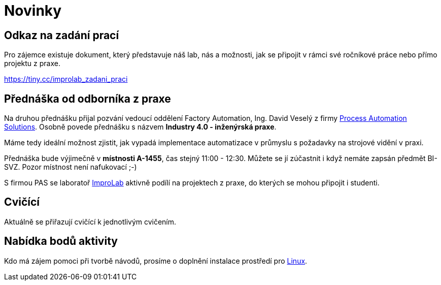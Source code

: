 = Novinky

== Odkaz na zadání prací
Pro zájemce existuje dokument, který představuje náš lab, nás a možnosti, jak se připojit v rámci své ročníkové práce nebo přímo projektu z praxe.

https://tiny.cc/improlab_zadani_praci

== Přednáška od odborníka z praxe
:date: 2019-10-04

Na druhou přednášku přijal pozvání vedoucí oddělení Factory Automation, Ing. David Veselý z firmy https://pa-ats.com/cz-cz[Process Automation Solutions]. Osobně povede přednášku s názvem *Industry 4.0 - inženýrská praxe*. 

Máme tedy ideální možnost zjistit, jak vypadá implementace automatizace v průmyslu s požadavky na strojové vidění v praxi. 

Přednáška bude výjimečně v *místnosti A-1455*, čas stejný 11:00 - 12:30. Můžete se jí zúčastnit i když nemáte zapsán předmět BI-SVZ. Pozor místnost není nafukovací ;-)

S firmou PAS se laboratoř https://improlab.fit.cvut.cz[ImproLab] aktivně podílí na projektech z praxe, do kterých se mohou připojit i studenti.

== Cvičící
Aktuálně se přiřazují cvičící k jednotlivým cvičením.


== Nabídka bodů aktivity
:date: 2019-09-16

Kdo má zájem pomoci při tvorbě návodů, prosíme o doplnění instalace prostředí pro xref:tutorials/course-tools-introduction#_systém-linux[Linux]. 



